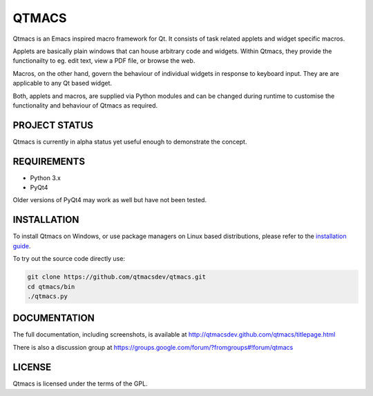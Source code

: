 ======
QTMACS
======

Qtmacs is an Emacs inspired macro framework for Qt. It consists of
task related applets and widget specific macros.

Applets are basically plain windows that can house arbitrary
code and widgets. Within Qtmacs, they provide the functionailty to
eg. edit text, view a PDF file, or browse the web.

Macros, on the other hand, govern the behaviour of individual widgets
in response to keyboard input. They are are applicable to any Qt based
widget.

Both, applets and macros, are supplied via Python modules and can be
changed during runtime to customise the functionality and behaviour of
Qtmacs as required.


PROJECT STATUS
==============

Qtmacs is currently in alpha status yet useful enough to demonstrate the
concept.


REQUIREMENTS
============

* Python 3.x
* PyQt4

Older versions of PyQt4 may work as well but have not been tested.

INSTALLATION
============

To install Qtmacs on Windows, or use package managers on Linux based
distributions, please refer to the `installation guide
<http://qtmacsdev.github.com/qtmacs/installation.html>`_.

To try out the source code directly use:

.. code-block:: bash

   git clone https://github.com/qtmacsdev/qtmacs.git
   cd qtmacs/bin
   ./qtmacs.py


DOCUMENTATION
=============

The full documentation, including screenshots, is available at
http://qtmacsdev.github.com/qtmacs/titlepage.html


There is also a discussion group at
https://groups.google.com/forum/?fromgroups#!forum/qtmacs

LICENSE
=======

Qtmacs is licensed under the terms of the GPL.
